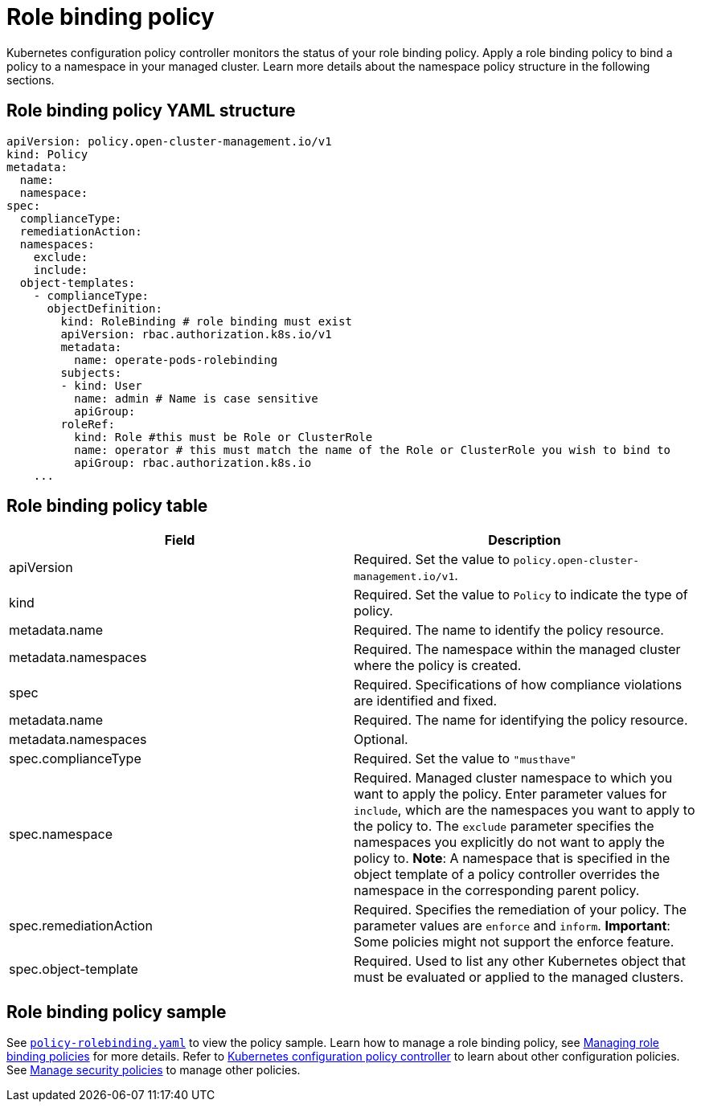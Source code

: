 [#role-binding-policy]
= Role binding policy

Kubernetes configuration policy controller monitors the status of your role binding policy.
Apply a role binding policy to bind a policy to a namespace in your managed cluster.
Learn more details about the namespace policy structure in the following sections.

[#role-binding-policy-yaml-structure]
== Role binding policy YAML structure

[source,yaml]
----
apiVersion: policy.open-cluster-management.io/v1
kind: Policy
metadata:
  name:
  namespace:
spec:
  complianceType:
  remediationAction:
  namespaces:
    exclude:
    include:
  object-templates:
    - complianceType:
      objectDefinition:
        kind: RoleBinding # role binding must exist
        apiVersion: rbac.authorization.k8s.io/v1
        metadata:
          name: operate-pods-rolebinding
        subjects:
        - kind: User
          name: admin # Name is case sensitive
          apiGroup:
        roleRef:
          kind: Role #this must be Role or ClusterRole
          name: operator # this must match the name of the Role or ClusterRole you wish to bind to
          apiGroup: rbac.authorization.k8s.io
    ...
----

[#role-binding-policy-table]
== Role binding policy table

|===
| Field | Description

| apiVersion
| Required.
Set the value to `policy.open-cluster-management.io/v1`.

| kind
| Required.
Set the value to `Policy` to indicate the type of policy.

| metadata.name
| Required.
The name to identify the policy resource.

| metadata.namespaces
| Required.
The namespace within the managed cluster where the policy is created.

| spec
| Required.
Specifications of how compliance violations are identified and fixed.

| metadata.name
| Required.
The name for identifying the policy resource.

| metadata.namespaces
| Optional.

| spec.complianceType
| Required.
Set the value to `"musthave"`

| spec.namespace
| Required.
Managed cluster namespace to which you want to apply the policy.
Enter parameter values for `include`, which are the namespaces you want to apply to the policy to.
The `exclude` parameter specifies the namespaces you explicitly do not want to apply the policy to.
*Note*: A namespace that is specified in the object template of a policy controller overrides the namespace in the corresponding parent policy.

| spec.remediationAction
| Required.
Specifies the remediation of your policy.
The parameter values are `enforce` and `inform`.
*Important*: Some policies might not support the enforce feature.

| spec.object-template
| Required.
Used to list any other Kubernetes object that must be evaluated or applied to the managed clusters.
|===

[#role-binding-policy-sample]
== Role binding policy sample

See link:https://github.com/open-cluster-management/policy-collection/blob/master/stable/AC-Access-Control/policy-rolebinding.yaml[`policy-rolebinding.yaml`] to view the policy sample. Learn how to manage a role binding policy, see xref:../security/create_rb_policy.adoc#managing-role-binding-policies[Managing role binding policies] for more details.
Refer to xref:../security/config_policy_ctrl.adoc#kubernetes-configuration-policy-controller[Kubernetes configuration policy controller] to learn about other configuration policies.
See xref:../security/create_policy.adoc#managing-security-policies[Manage security policies] to manage other policies.
